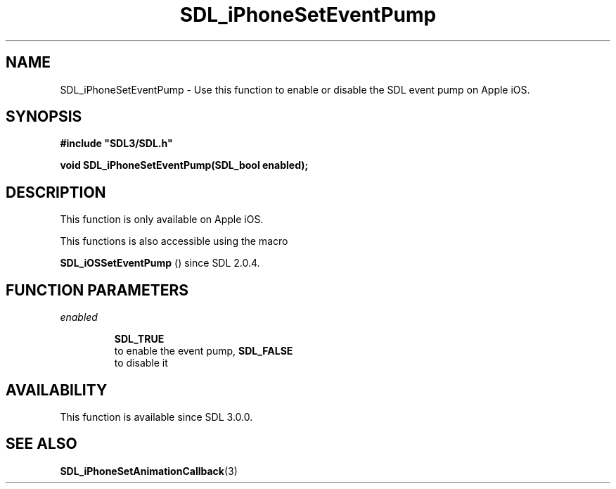 .\" This manpage content is licensed under Creative Commons
.\"  Attribution 4.0 International (CC BY 4.0)
.\"   https://creativecommons.org/licenses/by/4.0/
.\" This manpage was generated from SDL's wiki page for SDL_iPhoneSetEventPump:
.\"   https://wiki.libsdl.org/SDL_iPhoneSetEventPump
.\" Generated with SDL/build-scripts/wikiheaders.pl
.\"  revision 60dcaff7eb25a01c9c87a5fed335b29a5625b95b
.\" Please report issues in this manpage's content at:
.\"   https://github.com/libsdl-org/sdlwiki/issues/new
.\" Please report issues in the generation of this manpage from the wiki at:
.\"   https://github.com/libsdl-org/SDL/issues/new?title=Misgenerated%20manpage%20for%20SDL_iPhoneSetEventPump
.\" SDL can be found at https://libsdl.org/
.de URL
\$2 \(laURL: \$1 \(ra\$3
..
.if \n[.g] .mso www.tmac
.TH SDL_iPhoneSetEventPump 3 "SDL 3.0.0" "SDL" "SDL3 FUNCTIONS"
.SH NAME
SDL_iPhoneSetEventPump \- Use this function to enable or disable the SDL event pump on Apple iOS\[char46]
.SH SYNOPSIS
.nf
.B #include \(dqSDL3/SDL.h\(dq
.PP
.BI "void SDL_iPhoneSetEventPump(SDL_bool enabled);
.fi
.SH DESCRIPTION
This function is only available on Apple iOS\[char46]

This functions is also accessible using the macro

.BR SDL_iOSSetEventPump
() since SDL 2\[char46]0\[char46]4\[char46]

.SH FUNCTION PARAMETERS
.TP
.I enabled

.BR SDL_TRUE
 to enable the event pump, 
.BR SDL_FALSE
 to disable it
.SH AVAILABILITY
This function is available since SDL 3\[char46]0\[char46]0\[char46]

.SH SEE ALSO
.BR SDL_iPhoneSetAnimationCallback (3)

